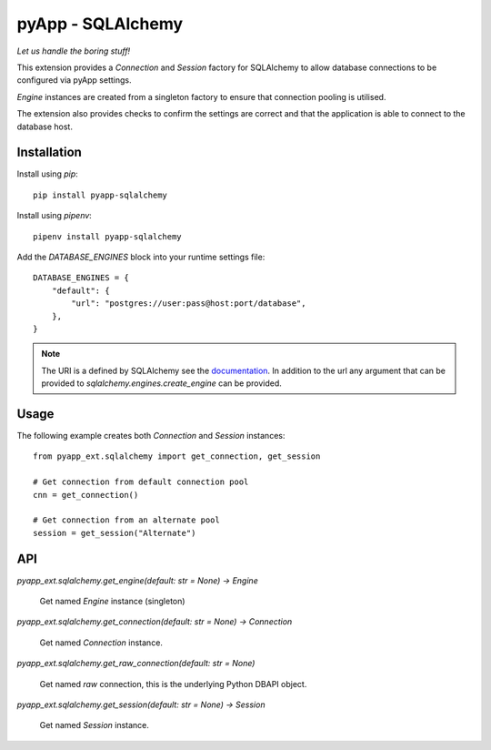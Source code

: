 ##################
pyApp - SQLAlchemy
##################

*Let us handle the boring stuff!*

.. image:: https://img.shields.io/badge/code%20style-black-000000.svg
   :target: https://github.com/ambv/black
      :alt: Once you go Black...

.. image:: https://api.codeclimate.com/v1/badges/0a86755f39f0416fbd1e/maintainability
   :target: https://codeclimate.com/github/pyapp-org/pae.sqlalchemy/maintainability
   :alt: Maintainability

This extension provides a `Connection` and `Session` factory for SQLAlchemy to
allow database connections to be configured via pyApp settings. 

`Engine` instances are created from a singleton factory to ensure that 
connection pooling is utilised.

The extension also provides checks to confirm the settings are correct and
that the application is able to connect to the database host.


Installation
============

Install using *pip*::

    pip install pyapp-sqlalchemy

Install using *pipenv*::

    pipenv install pyapp-sqlalchemy


Add the `DATABASE_ENGINES` block into your runtime settings file::

    DATABASE_ENGINES = {
        "default": {
            "url": "postgres://user:pass@host:port/database",
        },
    }


.. note::

    The URI is a defined by SQLAlchemy see the
    `documentation <https://docs.sqlalchemy.org/en/13/core/engines.html>`_. In addition to
    the url any argument that can be provided to `sqlalchemy.engines.create_engine` can be
    provided.


Usage
=====

The following example creates both `Connection` and `Session` instances::

    from pyapp_ext.sqlalchemy import get_connection, get_session

    # Get connection from default connection pool
    cnn = get_connection()

    # Get connection from an alternate pool
    session = get_session("Alternate")


API
===

`pyapp_ext.sqlalchemy.get_engine(default: str = None) -> Engine`

    Get named `Engine` instance (singleton)


`pyapp_ext.sqlalchemy.get_connection(default: str = None) -> Connection`

    Get named `Connection` instance.


`pyapp_ext.sqlalchemy.get_raw_connection(default: str = None)`

    Get named *raw* connection, this is the underlying Python DBAPI object.


`pyapp_ext.sqlalchemy.get_session(default: str = None) -> Session`

    Get named `Session` instance.
